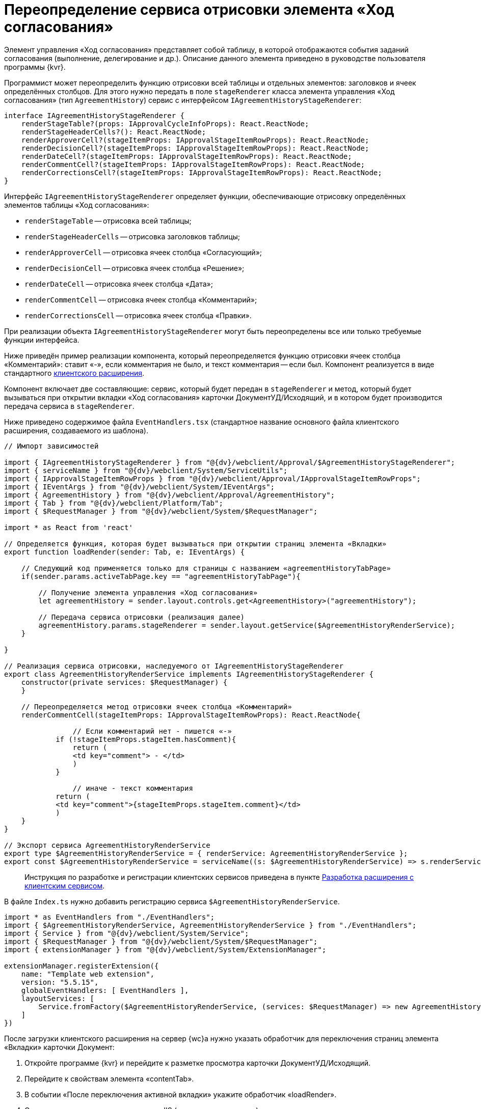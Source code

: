 = Переопределение сервиса отрисовки элемента «Ход согласования»

Элемент управления «Ход согласования» представляет собой таблицу, в которой отображаются события заданий согласования (выполнение, делегирование и др.). Описание данного элемента приведено в руководстве пользователя программы {kvr}.

Программист может переопределить функцию отрисовки всей таблицы и отдельных элементов: заголовков и ячеек определённых столбцов. Для этого нужно передать в поле `stageRenderer` класса элемента управления «Ход согласования» (тип `AgreementHistory`) сервис с интерфейсом `IAgreementHistoryStageRenderer`:

[source,typescript]
----
interface IAgreementHistoryStageRenderer {
    renderStageTable?(props: IApprovalCycleInfoProps): React.ReactNode;
    renderStageHeaderCells?(): React.ReactNode;  
    renderApproverCell?(stageItemProps: IApprovalStageItemRowProps): React.ReactNode; 
    renderDecisionCell?(stageItemProps: IApprovalStageItemRowProps): React.ReactNode;
    renderDateCell?(stageItemProps: IApprovalStageItemRowProps): React.ReactNode;
    renderCommentCell?(stageItemProps: IApprovalStageItemRowProps): React.ReactNode;
    renderCorrectionsCell?(stageItemProps: IApprovalStageItemRowProps): React.ReactNode;
}

----

Интерфейс `IAgreementHistoryStageRenderer` определяет функции, обеспечивающие отрисовку определённых элементов таблицы «Ход согласования»:

* `renderStageTable` -- отрисовка всей таблицы;
* `renderStageHeaderCells` -- отрисовка заголовков таблицы;
* `renderApproverCell` -- отрисовка ячеек столбца «Согласующий»;
* `renderDecisionCell` -- отрисовка ячеек столбца «Решение»;
* `renderDateCell` -- отрисовка ячеек столбца «Дата»;
* `renderCommentCell` -- отрисовка ячеек столбца «Комментарий»;
* `renderCorrectionsCell` -- отрисовка ячеек столбца «Правки».

При реализации объекта `IAgreementHistoryStageRenderer` могут быть переопределены все или только требуемые функции интерфейса.

Ниже приведён пример реализации компонента, который переопределяется функцию отрисовки ячеек столбца «Комментарий»: ставит «-», если комментария не было, и текст комментария -- если был. Компонент реализуется в виде стандартного link:ClientExtensionsNew.md[клиентского расширения].

Компонент включает две составляющие: сервис, который будет передан в `stageRenderer` и метод, который будет вызываться при открытии вкладки «Ход согласования» карточки ДокументУД/Исходящий, и в котором будет производится передача сервиса в `stageRenderer`.

Ниже приведено содержимое файла `EventHandlers.tsx` (стандартное название основного файла клиентского расширения, создаваемого из шаблона).

[source,typescript]
----
// Импорт зависимостей

import { IAgreementHistoryStageRenderer } from "@{dv}/webclient/Approval/$AgreementHistoryStageRenderer";
import { serviceName } from "@{dv}/webclient/System/ServiceUtils";
import { IApprovalStageItemRowProps } from "@{dv}/webclient/Approval/IApprovalStageItemRowProps";
import { IEventArgs } from "@{dv}/webclient/System/IEventArgs";
import { AgreementHistory } from "@{dv}/webclient/Approval/AgreementHistory";
import { Tab } from "@{dv}/webclient/Platform/Tab";
import { $RequestManager } from "@{dv}/webclient/System/$RequestManager";

import * as React from 'react' 

// Определяется функция, которая будет вызываться при открытии страниц элемента «Вкладки»
export function loadRender(sender: Tab, e: IEventArgs) {
    
    // Следующий код применяется только для страницы с названием «agreementHistoryTabPage»
    if(sender.params.activeTabPage.key == "agreementHistoryTabPage"){
        
        // Получение элемента управления «Ход согласования»
        let agreementHistory = sender.layout.controls.get<AgreementHistory>("agreementHistory");
        
        // Передача сервиса отрисовки (реализация далее) 
        agreementHistory.params.stageRenderer = sender.layout.getService($AgreementHistoryRenderService);
    }
    
} 

// Реализация сервиса отрисовки, наследуемого от IAgreementHistoryStageRenderer
export class AgreementHistoryRenderService implements IAgreementHistoryStageRenderer {
    constructor(private services: $RequestManager) {
    }
    
    // Переопределяется метод отрисовки ячеек столбца «Комментарий» 
    renderCommentCell(stageItemProps: IApprovalStageItemRowProps): React.ReactNode{
   
        	// Если комментарий нет - пишется «-»
            if (!stageItemProps.stageItem.hasComment){
                return (
                <td key="comment"> - </td>
                )
            }

        	// иначе - текст комментария
            return (
            <td key="comment">{stageItemProps.stageItem.comment}</td>
            )
    }
}

// Экспорт сервиса AgreementHistoryRenderService
export type $AgreementHistoryRenderService = { renderService: AgreementHistoryRenderService };
export const $AgreementHistoryRenderService = serviceName((s: $AgreementHistoryRenderService) => s.renderService);

----

____

Инструкция по разработке и регистрации клиентских сервисов приведена в пункте link:ClientExtensionsServices.md[Разработка расширения с клиентским сервисом].

____

В файле `Index.ts` нужно добавить регистрацию сервиса `$AgreementHistoryRenderService`.

[source,typescript]
----
import * as EventHandlers from "./EventHandlers";
import { $AgreementHistoryRenderService, AgreementHistoryRenderService } from "./EventHandlers";
import { Service } from "@{dv}/webclient/System/Service";
import { $RequestManager } from "@{dv}/webclient/System/$RequestManager";
import { extensionManager } from "@{dv}/webclient/System/ExtensionManager";

extensionManager.registerExtension({
    name: "Template web extension",
    version: "5.5.15",
    globalEventHandlers: [ EventHandlers ],
    layoutServices: [
        Service.fromFactory($AgreementHistoryRenderService, (services: $RequestManager) => new AgreementHistoryRenderService(services)) 
    ]
})
----

После загрузки клиентского расширения на сервер {wc}а нужно указать обработчик для переключения страниц элемента «Вкладки» карточки Документ:

. Откройте программе {kvr} и перейдите к разметке просмотра карточки ДокументУД/Исходящий.
. Перейдите к свойствам элемента «contentTab».
. В событии «После переключения активной вкладки» укажите обработчик «loadRender».
. Сохраните изменения и перезапустите IIS (для загрузки скриптов).

Для проверки примера откройте исходящий документ с согласованием и перейдите на страницу «Ход согласования». В столбце «Комментарий» у событий согласования с комментарием будет указан комментарий, у событий без комментария -- знак «-».

____

Для получения других примеров, включая пример получения списка файлов для отображения столбца «Правки», обратитесь к исходным кодам элемента управления «Ход согласования», размещаемым в каталоге установки {wc}а: `C:\Program Files (x86)Docsvision\WebClient\5.5\Site\Content\App\Approval\Controls\AgreementHistory`.

____